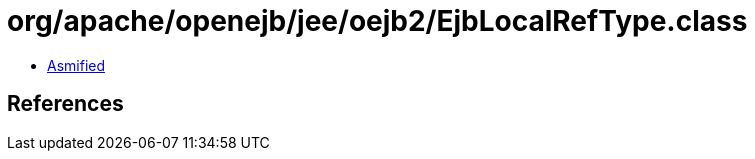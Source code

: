 = org/apache/openejb/jee/oejb2/EjbLocalRefType.class

 - link:EjbLocalRefType-asmified.java[Asmified]

== References

